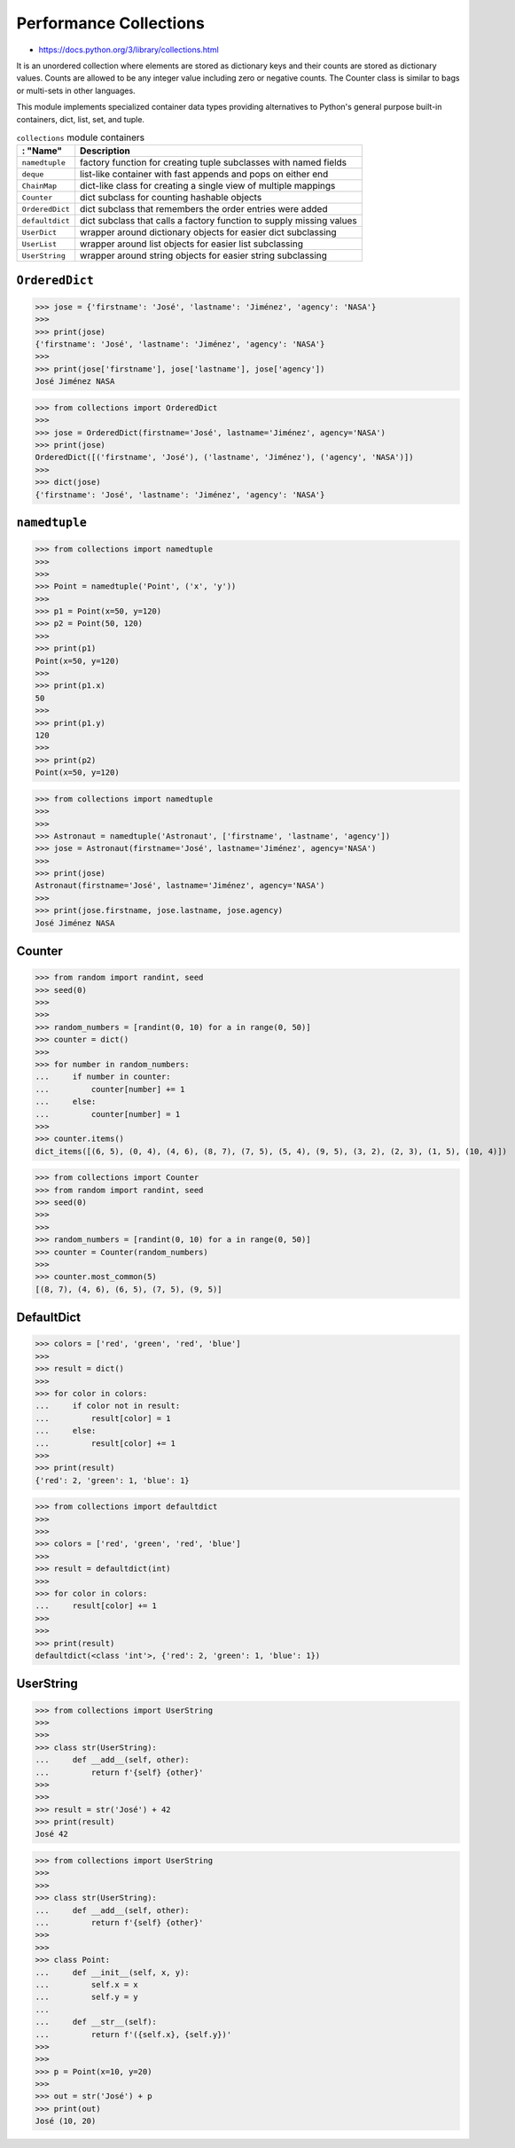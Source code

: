 Performance Collections
=======================

* https://docs.python.org/3/library/collections.html

It is an unordered collection where elements are stored as dictionary keys and their counts are stored as dictionary values. Counts are allowed to be any integer value including zero or negative counts. The Counter class is similar to bags or multi-sets in other languages.

This module implements specialized container data types providing alternatives to Python's general purpose built-in containers, dict, list, set, and tuple.

.. csv-table:: ``collections`` module containers
    :header: : "Name", "Description"

    ``namedtuple``    , "factory function for creating tuple subclasses with named fields"
    ``deque``         , "list-like container with fast appends and pops on either end"
    ``ChainMap``      , "dict-like class for creating a single view of multiple mappings"
    ``Counter``       , "dict subclass for counting hashable objects"
    ``OrderedDict``   , "dict subclass that remembers the order entries were added"
    ``defaultdict``   , "dict subclass that calls a factory function to supply missing values"
    ``UserDict``      , "wrapper around dictionary objects for easier dict subclassing"
    ``UserList``      , "wrapper around list objects for easier list subclassing"
    ``UserString``    , "wrapper around string objects for easier string subclassing"


``OrderedDict``
---------------
>>> jose = {'firstname': 'José', 'lastname': 'Jiménez', 'agency': 'NASA'}
>>>
>>> print(jose)
{'firstname': 'José', 'lastname': 'Jiménez', 'agency': 'NASA'}
>>>
>>> print(jose['firstname'], jose['lastname'], jose['agency'])
José Jiménez NASA

>>> from collections import OrderedDict
>>>
>>> jose = OrderedDict(firstname='José', lastname='Jiménez', agency='NASA')
>>> print(jose)
OrderedDict([('firstname', 'José'), ('lastname', 'Jiménez'), ('agency', 'NASA')])
>>>
>>> dict(jose)
{'firstname': 'José', 'lastname': 'Jiménez', 'agency': 'NASA'}


``namedtuple``
--------------
>>> from collections import namedtuple
>>>
>>>
>>> Point = namedtuple('Point', ('x', 'y'))
>>>
>>> p1 = Point(x=50, y=120)
>>> p2 = Point(50, 120)
>>>
>>> print(p1)
Point(x=50, y=120)
>>>
>>> print(p1.x)
50
>>>
>>> print(p1.y)
120
>>>
>>> print(p2)
Point(x=50, y=120)

>>> from collections import namedtuple
>>>
>>>
>>> Astronaut = namedtuple('Astronaut', ['firstname', 'lastname', 'agency'])
>>> jose = Astronaut(firstname='José', lastname='Jiménez', agency='NASA')
>>>
>>> print(jose)
Astronaut(firstname='José', lastname='Jiménez', agency='NASA')
>>>
>>> print(jose.firstname, jose.lastname, jose.agency)
José Jiménez NASA


Counter
-------
>>> from random import randint, seed
>>> seed(0)
>>>
>>>
>>> random_numbers = [randint(0, 10) for a in range(0, 50)]
>>> counter = dict()
>>>
>>> for number in random_numbers:
...     if number in counter:
...         counter[number] += 1
...     else:
...         counter[number] = 1
>>>
>>> counter.items()
dict_items([(6, 5), (0, 4), (4, 6), (8, 7), (7, 5), (5, 4), (9, 5), (3, 2), (2, 3), (1, 5), (10, 4)])

>>> from collections import Counter
>>> from random import randint, seed
>>> seed(0)
>>>
>>>
>>> random_numbers = [randint(0, 10) for a in range(0, 50)]
>>> counter = Counter(random_numbers)
>>>
>>> counter.most_common(5)
[(8, 7), (4, 6), (6, 5), (7, 5), (9, 5)]


DefaultDict
-----------
>>> colors = ['red', 'green', 'red', 'blue']
>>>
>>> result = dict()
>>>
>>> for color in colors:
...     if color not in result:
...         result[color] = 1
...     else:
...         result[color] += 1
>>>
>>> print(result)
{'red': 2, 'green': 1, 'blue': 1}

>>> from collections import defaultdict
>>>
>>>
>>> colors = ['red', 'green', 'red', 'blue']
>>>
>>> result = defaultdict(int)
>>>
>>> for color in colors:
...     result[color] += 1
>>>
>>>
>>> print(result)
defaultdict(<class 'int'>, {'red': 2, 'green': 1, 'blue': 1})


UserString
----------
>>> from collections import UserString
>>>
>>>
>>> class str(UserString):
...     def __add__(self, other):
...         return f'{self} {other}'
>>>
>>>
>>> result = str('José') + 42
>>> print(result)
José 42

>>> from collections import UserString
>>>
>>>
>>> class str(UserString):
...     def __add__(self, other):
...         return f'{self} {other}'
>>>
>>>
>>> class Point:
...     def __init__(self, x, y):
...         self.x = x
...         self.y = y
...
...     def __str__(self):
...         return f'({self.x}, {self.y})'
>>>
>>>
>>> p = Point(x=10, y=20)
>>>
>>> out = str('José') + p
>>> print(out)
José (10, 20)


.. todo:: Assignments
